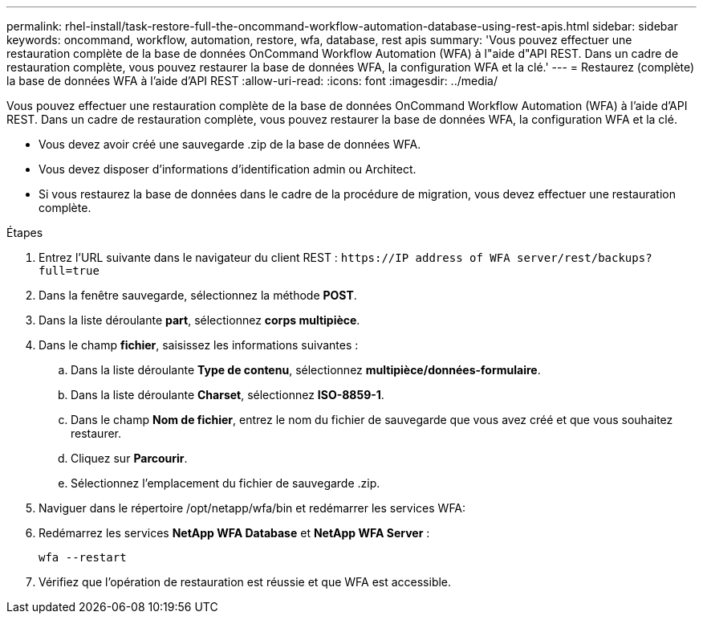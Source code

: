 ---
permalink: rhel-install/task-restore-full-the-oncommand-workflow-automation-database-using-rest-apis.html 
sidebar: sidebar 
keywords: oncommand, workflow, automation, restore, wfa, database, rest apis 
summary: 'Vous pouvez effectuer une restauration complète de la base de données OnCommand Workflow Automation (WFA) à l"aide d"API REST. Dans un cadre de restauration complète, vous pouvez restaurer la base de données WFA, la configuration WFA et la clé.' 
---
= Restaurez (complète) la base de données WFA à l'aide d'API REST
:allow-uri-read: 
:icons: font
:imagesdir: ../media/


[role="lead"]
Vous pouvez effectuer une restauration complète de la base de données OnCommand Workflow Automation (WFA) à l'aide d'API REST. Dans un cadre de restauration complète, vous pouvez restaurer la base de données WFA, la configuration WFA et la clé.

* Vous devez avoir créé une sauvegarde .zip de la base de données WFA.
* Vous devez disposer d'informations d'identification admin ou Architect.
* Si vous restaurez la base de données dans le cadre de la procédure de migration, vous devez effectuer une restauration complète.


.Étapes
. Entrez l'URL suivante dans le navigateur du client REST : `+https://IP address of WFA server/rest/backups?full=true+`
. Dans la fenêtre sauvegarde, sélectionnez la méthode *POST*.
. Dans la liste déroulante *part*, sélectionnez *corps multipièce*.
. Dans le champ *fichier*, saisissez les informations suivantes :
+
.. Dans la liste déroulante *Type de contenu*, sélectionnez *multipièce/données-formulaire*.
.. Dans la liste déroulante *Charset*, sélectionnez *ISO-8859-1*.
.. Dans le champ *Nom de fichier*, entrez le nom du fichier de sauvegarde que vous avez créé et que vous souhaitez restaurer.
.. Cliquez sur *Parcourir*.
.. Sélectionnez l'emplacement du fichier de sauvegarde .zip.


. Naviguer dans le répertoire /opt/netapp/wfa/bin et redémarrer les services WFA:
. Redémarrez les services *NetApp WFA Database* et *NetApp WFA Server* :
+
`wfa --restart`

. Vérifiez que l'opération de restauration est réussie et que WFA est accessible.

